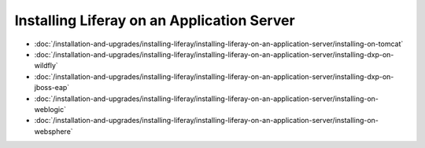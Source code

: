 Installing Liferay on an Application Server
===========================================

-  :doc:`/installation-and-upgrades/installing-liferay/installing-liferay-on-an-application-server/installing-on-tomcat`
-  :doc:`/installation-and-upgrades/installing-liferay/installing-liferay-on-an-application-server/installing-dxp-on-wildfly`
-  :doc:`/installation-and-upgrades/installing-liferay/installing-liferay-on-an-application-server/installing-dxp-on-jboss-eap`
-  :doc:`/installation-and-upgrades/installing-liferay/installing-liferay-on-an-application-server/installing-on-weblogic`
-  :doc:`/installation-and-upgrades/installing-liferay/installing-liferay-on-an-application-server/installing-on-websphere`
